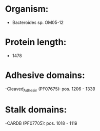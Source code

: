 * Organism:
- Bacteroides sp. OM05-12
* Protein length:
- 1478
* Adhesive domains:
-Cleaved_Adhesin (PF07675): pos. 1206 - 1339
* Stalk domains:
-CARDB (PF07705): pos. 1018 - 1119

